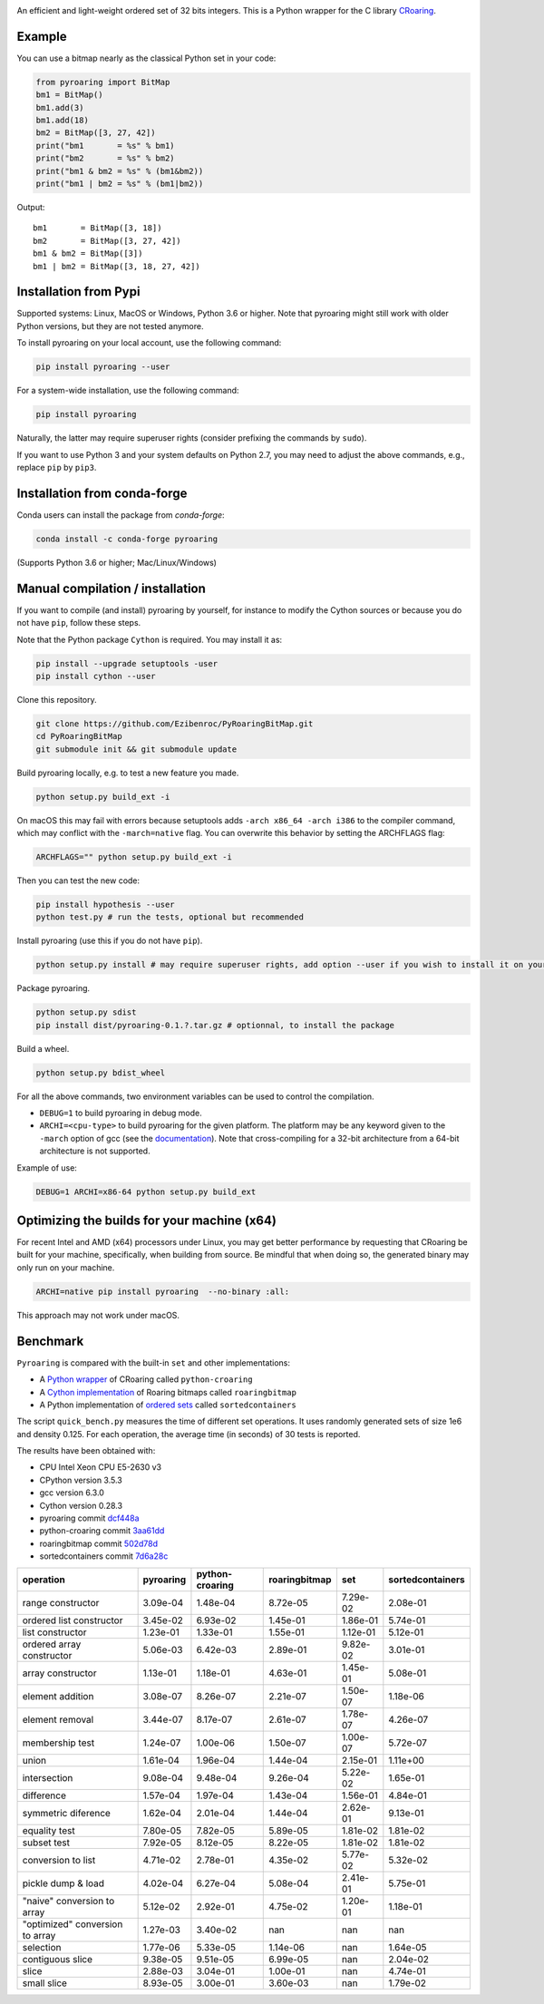 |Documentation Status|

An efficient and light-weight ordered set of 32 bits integers.
This is a Python wrapper for the C library `CRoaring <https://github.com/RoaringBitmap/CRoaring>`__.

Example
-------

You can use a bitmap nearly as the classical Python set in your code:

.. code:: python

    from pyroaring import BitMap
    bm1 = BitMap()
    bm1.add(3)
    bm1.add(18)
    bm2 = BitMap([3, 27, 42])
    print("bm1       = %s" % bm1)
    print("bm2       = %s" % bm2)
    print("bm1 & bm2 = %s" % (bm1&bm2))
    print("bm1 | bm2 = %s" % (bm1|bm2))

Output:

::

    bm1       = BitMap([3, 18])
    bm2       = BitMap([3, 27, 42])
    bm1 & bm2 = BitMap([3])
    bm1 | bm2 = BitMap([3, 18, 27, 42])

Installation from Pypi
----------------------

Supported systems: Linux, MacOS or Windows, Python 3.6 or higher. Note that pyroaring might still work with older Python
versions, but they are not tested anymore.

To install pyroaring on your local account, use the following command:

.. code:: bash

    pip install pyroaring --user

For a system-wide installation, use the following command:

.. code:: bash

    pip install pyroaring

Naturally, the latter may require superuser rights (consider prefixing
the commands by ``sudo``).

If you want to use Python 3 and your system defaults on Python 2.7, you
may need to adjust the above commands, e.g., replace ``pip`` by ``pip3``.

Installation from conda-forge
-----------------------------

Conda users can install the package from `conda-forge`:

.. code:: bash

   conda install -c conda-forge pyroaring

(Supports Python 3.6 or higher; Mac/Linux/Windows)

Manual compilation / installation
---------------------------------

If you want to compile (and install) pyroaring by yourself, for instance
to modify the Cython sources or because you do not have ``pip``, follow
these steps.

Note that the Python package ``Cython`` is required. You may install it as:

.. code:: bash

    pip install --upgrade setuptools -user
    pip install cython --user

Clone this repository.

.. code:: bash

    git clone https://github.com/Ezibenroc/PyRoaringBitMap.git
    cd PyRoaringBitMap
    git submodule init && git submodule update

Build pyroaring locally, e.g. to test a new feature you made.

.. code:: bash

    python setup.py build_ext -i

On macOS this may fail with errors because setuptools adds ``-arch x86_64 -arch i386`` to the compiler command, which may conflict with the ``-march=native`` flag. You can overwrite this behavior by setting the ARCHFLAGS flag:

.. code:: bash

    ARCHFLAGS="" python setup.py build_ext -i

Then you can test the new code:


.. code:: bash

    pip install hypothesis --user
    python test.py # run the tests, optional but recommended



Install pyroaring (use this if you do not have ``pip``).

.. code:: bash

    python setup.py install # may require superuser rights, add option --user if you wish to install it on your local account

Package pyroaring.

.. code:: bash

    python setup.py sdist
    pip install dist/pyroaring-0.1.?.tar.gz # optionnal, to install the package

Build a wheel.

.. code:: bash

    python setup.py bdist_wheel

For all the above commands, two environment variables can be used to control the compilation.

- ``DEBUG=1`` to build pyroaring in debug mode.
- ``ARCHI=<cpu-type>`` to build pyroaring for the given platform. The platform may be any keyword
  given to the ``-march`` option of gcc (see the
  `documentation <https://gcc.gnu.org/onlinedocs/gcc-4.5.3/gcc/i386-and-x86_002d64-Options.html>`__).
  Note that cross-compiling for a 32-bit architecture from a 64-bit architecture is not supported.

Example of use:

.. code:: bash

    DEBUG=1 ARCHI=x86-64 python setup.py build_ext


Optimizing the builds for your machine (x64)
--------------------------------------------

For recent Intel and AMD (x64) processors under Linux, you may get better performance by requesting that
CRoaring be built for your machine, specifically, when building from source.
Be mindful that when doing so, the generated binary may only run on your machine.


.. code:: bash

    ARCHI=native pip install pyroaring  --no-binary :all:

This approach may not work under macOS.

Benchmark
---------

``Pyroaring`` is compared with the built-in ``set`` and other implementations:

- A `Python wrapper <https://github.com/sunzhaoping/python-croaring>`__ of CRoaring called ``python-croaring``
- A `Cython implementation <https://github.com/andreasvc/roaringbitmap>`__ of Roaring bitmaps called ``roaringbitmap``
- A Python implementation of `ordered sets <https://github.com/grantjenks/sorted_containers>`__ called ``sortedcontainers``

The script ``quick_bench.py`` measures the time of different set
operations. It uses randomly generated sets of size 1e6 and density
0.125. For each operation, the average time (in seconds) of 30 tests
is reported.

The results have been obtained with:

- CPU Intel Xeon CPU E5-2630 v3
- CPython version 3.5.3
- gcc version 6.3.0
- Cython version 0.28.3
-  pyroaring commit
   `dcf448a <https://github.com/Ezibenroc/PyRoaringBitMap/tree/dcf448a166b535b35693071254d0042633671194>`__
-  python-croaring commit
   `3aa61dd <https://github.com/sunzhaoping/python-croaring/tree/3aa61dde6b4a123665ca5632eb5b089ec0bc5bc4>`__
-  roaringbitmap commit
   `502d78d <https://github.com/andreasvc/roaringbitmap/tree/502d78d2e5d65967ab61c1a759cac53ddfefd9a2>`__
-  sortedcontainers commit
   `7d6a28c <https://github.com/grantjenks/python-sortedcontainers/tree/7d6a28cdcba2f46eb2ef6cb1cc33cd8de0e8f27f>`__

===============================  ===========  =================  ===============  ==========  ==================
operation                          pyroaring    python-croaring    roaringbitmap         set    sortedcontainers
===============================  ===========  =================  ===============  ==========  ==================
range constructor                   3.09e-04           1.48e-04         8.72e-05    7.29e-02            2.08e-01
ordered list constructor            3.45e-02           6.93e-02         1.45e-01    1.86e-01            5.74e-01
list constructor                    1.23e-01           1.33e-01         1.55e-01    1.12e-01            5.12e-01
ordered array constructor           5.06e-03           6.42e-03         2.89e-01    9.82e-02            3.01e-01
array constructor                   1.13e-01           1.18e-01         4.63e-01    1.45e-01            5.08e-01
element addition                    3.08e-07           8.26e-07         2.21e-07    1.50e-07            1.18e-06
element removal                     3.44e-07           8.17e-07         2.61e-07    1.78e-07            4.26e-07
membership test                     1.24e-07           1.00e-06         1.50e-07    1.00e-07            5.72e-07
union                               1.61e-04           1.96e-04         1.44e-04    2.15e-01            1.11e+00
intersection                        9.08e-04           9.48e-04         9.26e-04    5.22e-02            1.65e-01
difference                          1.57e-04           1.97e-04         1.43e-04    1.56e-01            4.84e-01
symmetric diference                 1.62e-04           2.01e-04         1.44e-04    2.62e-01            9.13e-01
equality test                       7.80e-05           7.82e-05         5.89e-05    1.81e-02            1.81e-02
subset test                         7.92e-05           8.12e-05         8.22e-05    1.81e-02            1.81e-02
conversion to list                  4.71e-02           2.78e-01         4.35e-02    5.77e-02            5.32e-02
pickle dump & load                  4.02e-04           6.27e-04         5.08e-04    2.41e-01            5.75e-01
"naive" conversion to array         5.12e-02           2.92e-01         4.75e-02    1.20e-01            1.18e-01
"optimized" conversion to array     1.27e-03           3.40e-02       nan         nan                 nan
selection                           1.77e-06           5.33e-05         1.14e-06  nan                   1.64e-05
contiguous slice                    9.38e-05           9.51e-05         6.99e-05  nan                   2.04e-02
slice                               2.88e-03           3.04e-01         1.00e-01  nan                   4.74e-01
small slice                         8.93e-05           3.00e-01         3.60e-03  nan                   1.79e-02
===============================  ===========  =================  ===============  ==========  ==================

.. |Documentation Status| image:: https://readthedocs.org/projects/pyroaringbitmap/badge/?version=stable
   :target: http://pyroaringbitmap.readthedocs.io/en/stable/?badge=stable
